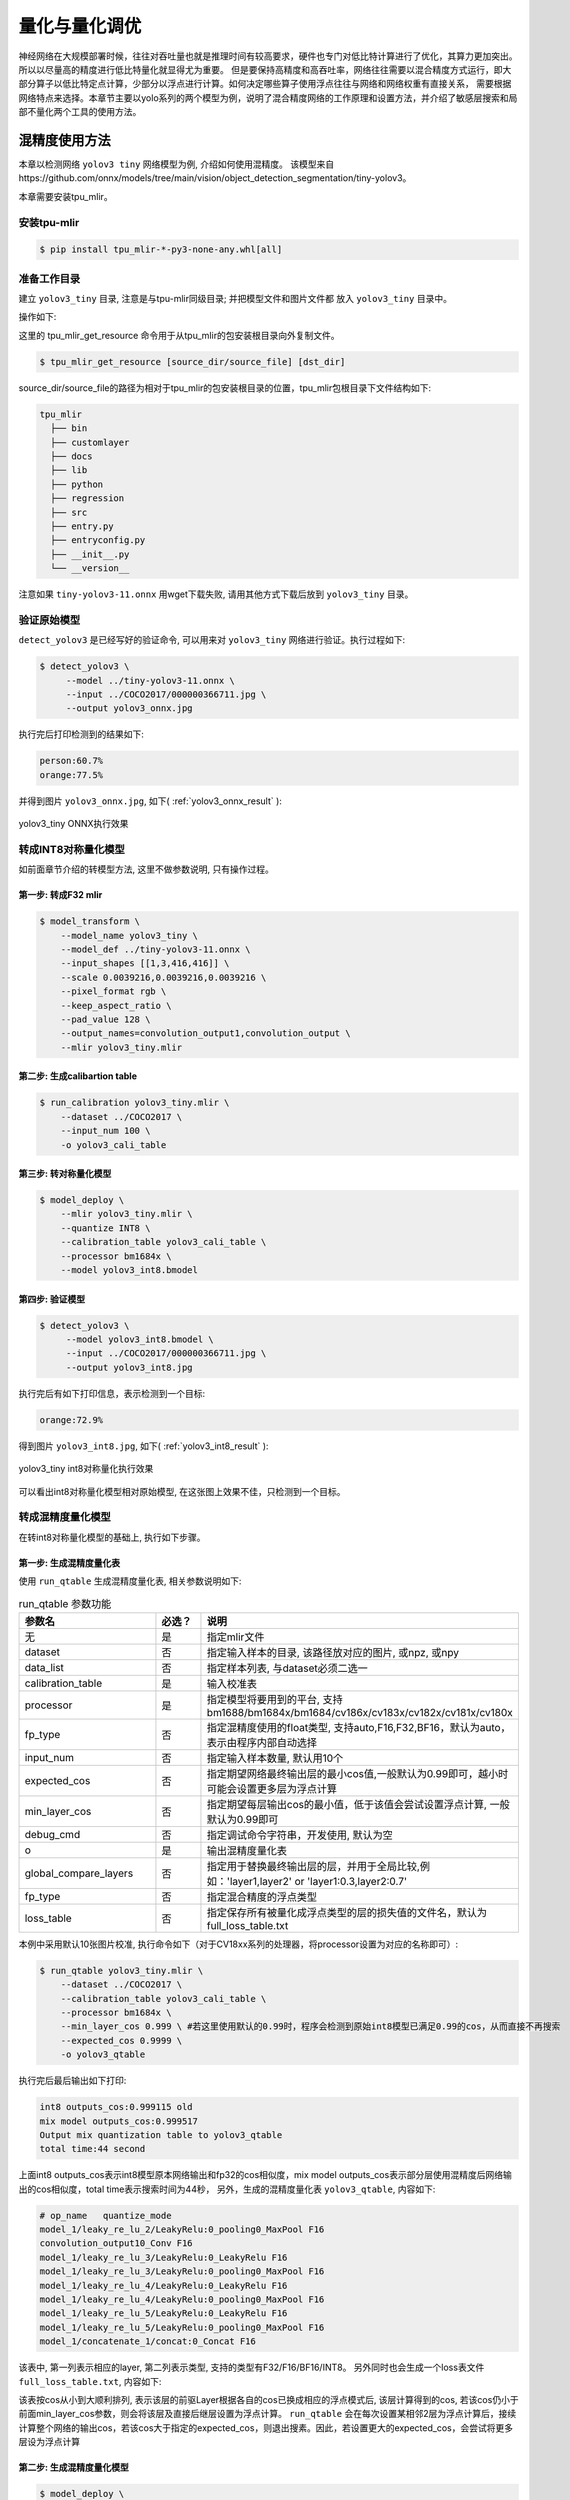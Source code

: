 .. _quantization:

===================
量化与量化调优
===================

神经网络在大规模部署时候，往往对吞吐量也就是推理时间有较高要求，硬件也专门对低比特计算进行了优化，其算力更加突出。所以以尽量高的精度进行低比特量化就显得尤为重要。
但是要保持高精度和高吞吐率，网络往往需要以混合精度方式运行，即大部分算子以低比特定点计算，少部分以浮点进行计算。如何决定哪些算子使用浮点往往与网络和网络权重有直接关系，
需要根据网络特点来选择。本章节主要以yolo系列的两个模型为例，说明了混合精度网络的工作原理和设置方法，并介绍了敏感层搜索和局部不量化两个工具的使用方法。


混精度使用方法
==================

本章以检测网络 ``yolov3 tiny`` 网络模型为例, 介绍如何使用混精度。
该模型来自https://github.com/onnx/models/tree/main/vision/object_detection_segmentation/tiny-yolov3。

本章需要安装tpu_mlir。


安装tpu-mlir
------------------

.. code-block:: shell

   $ pip install tpu_mlir-*-py3-none-any.whl[all]

准备工作目录
------------------

建立 ``yolov3_tiny`` 目录, 注意是与tpu-mlir同级目录; 并把模型文件和图片文件都
放入 ``yolov3_tiny`` 目录中。

操作如下:

.. code-block:: shell
  :linenos:

   $ mkdir yolov3_tiny && cd yolov3_tiny
   $ wget https://github.com/onnx/models/raw/main/vision/object_detection_segmentation/tiny-yolov3/model/tiny-yolov3-11.onnx
   $ tpu_mlir_get_resource regression/dataset/COCO2017 .
   $ mkdir workspace && cd workspace

这里的 tpu_mlir_get_resource 命令用于从tpu_mlir的包安装根目录向外复制文件。

.. code-block:: shell

  $ tpu_mlir_get_resource [source_dir/source_file] [dst_dir]

source_dir/source_file的路径为相对于tpu_mlir的包安装根目录的位置，tpu_mlir包根目录下文件结构如下:

.. code ::

  tpu_mlir
    ├── bin
    ├── customlayer
    ├── docs
    ├── lib
    ├── python
    ├── regression
    ├── src
    ├── entry.py
    ├── entryconfig.py
    ├── __init__.py
    └── __version__

注意如果 ``tiny-yolov3-11.onnx`` 用wget下载失败, 请用其他方式下载后放到 ``yolov3_tiny`` 目录。

验证原始模型
----------------

``detect_yolov3`` 是已经写好的验证命令, 可以用来对 ``yolov3_tiny`` 网络进行验证。执行过程如下:

.. code-block:: shell

   $ detect_yolov3 \
        --model ../tiny-yolov3-11.onnx \
        --input ../COCO2017/000000366711.jpg \
        --output yolov3_onnx.jpg

执行完后打印检测到的结果如下:

.. code-block:: shell

    person:60.7%
    orange:77.5%

并得到图片 ``yolov3_onnx.jpg``, 如下( :ref:`yolov3_onnx_result` ):

.. _yolov3_onnx_result:
.. figure:: ../assets/yolov3_onnx.jpg
   :height: 13cm
   :align: center

   yolov3_tiny ONNX执行效果


转成INT8对称量化模型
----------------------

如前面章节介绍的转模型方法, 这里不做参数说明, 只有操作过程。

第一步: 转成F32 mlir
~~~~~~~~~~~~~~~~~~~~~~

.. code-block:: shell

   $ model_transform \
       --model_name yolov3_tiny \
       --model_def ../tiny-yolov3-11.onnx \
       --input_shapes [[1,3,416,416]] \
       --scale 0.0039216,0.0039216,0.0039216 \
       --pixel_format rgb \
       --keep_aspect_ratio \
       --pad_value 128 \
       --output_names=convolution_output1,convolution_output \
       --mlir yolov3_tiny.mlir

第二步: 生成calibartion table
~~~~~~~~~~~~~~~~~~~~~~~~~~~~~~~~~

.. code-block:: shell

   $ run_calibration yolov3_tiny.mlir \
       --dataset ../COCO2017 \
       --input_num 100 \
       -o yolov3_cali_table

第三步: 转对称量化模型
~~~~~~~~~~~~~~~~~~~~~~~~~~

.. code-block:: shell

   $ model_deploy \
       --mlir yolov3_tiny.mlir \
       --quantize INT8 \
       --calibration_table yolov3_cali_table \
       --processor bm1684x \
       --model yolov3_int8.bmodel

第四步: 验证模型
~~~~~~~~~~~~~~~~~~~

.. code-block:: shell

   $ detect_yolov3 \
        --model yolov3_int8.bmodel \
        --input ../COCO2017/000000366711.jpg \
        --output yolov3_int8.jpg

执行完后有如下打印信息，表示检测到一个目标:

.. code-block:: shell

    orange:72.9%


得到图片 ``yolov3_int8.jpg``, 如下( :ref:`yolov3_int8_result` ):

.. _yolov3_int8_result:
.. figure:: ../assets/yolov3_int8.jpg
   :height: 13cm
   :align: center

   yolov3_tiny int8对称量化执行效果

可以看出int8对称量化模型相对原始模型, 在这张图上效果不佳，只检测到一个目标。


转成混精度量化模型
-----------------------

在转int8对称量化模型的基础上, 执行如下步骤。

第一步: 生成混精度量化表
~~~~~~~~~~~~~~~~~~~~~~~~~

使用 ``run_qtable`` 生成混精度量化表, 相关参数说明如下:

.. list-table:: run_qtable 参数功能
   :widths: 23 8 50
   :header-rows: 1

   * - 参数名
     - 必选？
     - 说明
   * - 无
     - 是
     - 指定mlir文件
   * - dataset
     - 否
     - 指定输入样本的目录, 该路径放对应的图片, 或npz, 或npy
   * - data_list
     - 否
     - 指定样本列表, 与dataset必须二选一
   * - calibration_table
     - 是
     - 输入校准表
   * - processor
     - 是
     - 指定模型将要用到的平台, 支持bm1688/bm1684x/bm1684/cv186x/cv183x/cv182x/cv181x/cv180x
   * - fp_type
     - 否
     - 指定混精度使用的float类型, 支持auto,F16,F32,BF16，默认为auto，表示由程序内部自动选择
   * - input_num
     - 否
     - 指定输入样本数量, 默认用10个
   * - expected_cos
     - 否
     - 指定期望网络最终输出层的最小cos值,一般默认为0.99即可，越小时可能会设置更多层为浮点计算
   * - min_layer_cos
     - 否
     - 指定期望每层输出cos的最小值，低于该值会尝试设置浮点计算, 一般默认为0.99即可
   * - debug_cmd
     - 否
     - 指定调试命令字符串，开发使用, 默认为空
   * - o
     - 是
     - 输出混精度量化表
   * - global_compare_layers
     - 否
     - 指定用于替换最终输出层的层，并用于全局比较,例如：\'layer1,layer2\' or \'layer1:0.3,layer2:0.7\'
   * - fp_type
     - 否
     - 指定混合精度的浮点类型
   * - loss_table
     - 否
     - 指定保存所有被量化成浮点类型的层的损失值的文件名，默认为full_loss_table.txt

本例中采用默认10张图片校准, 执行命令如下（对于CV18xx系列的处理器，将processor设置为对应的名称即可）:

.. code-block:: shell

   $ run_qtable yolov3_tiny.mlir \
       --dataset ../COCO2017 \
       --calibration_table yolov3_cali_table \
       --processor bm1684x \
       --min_layer_cos 0.999 \ #若这里使用默认的0.99时，程序会检测到原始int8模型已满足0.99的cos，从而直接不再搜索
       --expected_cos 0.9999 \
       -o yolov3_qtable

执行完后最后输出如下打印:

.. code-block:: shell

    int8 outputs_cos:0.999115 old
    mix model outputs_cos:0.999517
    Output mix quantization table to yolov3_qtable
    total time:44 second

上面int8 outputs_cos表示int8模型原本网络输出和fp32的cos相似度，mix model outputs_cos表示部分层使用混精度后网络输出的cos相似度，total time表示搜索时间为44秒，
另外，生成的混精度量化表 ``yolov3_qtable``, 内容如下:

.. code-block:: shell

    # op_name   quantize_mode
    model_1/leaky_re_lu_2/LeakyRelu:0_pooling0_MaxPool F16
    convolution_output10_Conv F16
    model_1/leaky_re_lu_3/LeakyRelu:0_LeakyRelu F16
    model_1/leaky_re_lu_3/LeakyRelu:0_pooling0_MaxPool F16
    model_1/leaky_re_lu_4/LeakyRelu:0_LeakyRelu F16
    model_1/leaky_re_lu_4/LeakyRelu:0_pooling0_MaxPool F16
    model_1/leaky_re_lu_5/LeakyRelu:0_LeakyRelu F16
    model_1/leaky_re_lu_5/LeakyRelu:0_pooling0_MaxPool F16
    model_1/concatenate_1/concat:0_Concat F16

该表中, 第一列表示相应的layer, 第二列表示类型, 支持的类型有F32/F16/BF16/INT8。
另外同时也会生成一个loss表文件 ``full_loss_table.txt``, 内容如下:

.. code-block:: shell
    :linenos:

    # platform: bm1684x  mix_mode: F16
    ###
    No.0   : Layer: model_1/leaky_re_lu_3/LeakyRelu:0_LeakyRelu                Cos: 0.994063
    No.1   : Layer: model_1/leaky_re_lu_2/LeakyRelu:0_LeakyRelu                Cos: 0.997447
    No.2   : Layer: model_1/leaky_re_lu_5/LeakyRelu:0_LeakyRelu                Cos: 0.997450
    No.3   : Layer: model_1/leaky_re_lu_4/LeakyRelu:0_LeakyRelu                Cos: 0.997982
    No.4   : Layer: model_1/leaky_re_lu_2/LeakyRelu:0_pooling0_MaxPool         Cos: 0.998163
    No.5   : Layer: convolution_output11_Conv                                  Cos: 0.998300
    No.6   : Layer: convolution_output9_Conv                                   Cos: 0.999302
    No.7   : Layer: model_1/leaky_re_lu_1/LeakyRelu:0_LeakyRelu                Cos: 0.999371
    No.8   : Layer: convolution_output8_Conv                                   Cos: 0.999424
    No.9   : Layer: model_1/leaky_re_lu_1/LeakyRelu:0_pooling0_MaxPool         Cos: 0.999574
    No.10  : Layer: convolution_output12_Conv                                  Cos: 0.999784


该表按cos从小到大顺利排列, 表示该层的前驱Layer根据各自的cos已换成相应的浮点模式后, 该层计算得到的cos, 若该cos仍小于前面min_layer_cos参数，则会将该层及直接后继层设置为浮点计算。
``run_qtable`` 会在每次设置某相邻2层为浮点计算后，接续计算整个网络的输出cos，若该cos大于指定的expected_cos，则退出搜素。因此，若设置更大的expected_cos，会尝试将更多层设为浮点计算


第二步: 生成混精度量化模型
~~~~~~~~~~~~~~~~~~~~~~~~~~~~

.. code-block:: shell

   $ model_deploy \
       --mlir yolov3_tiny.mlir \
       --quantize INT8 \
       --quantize_table yolov3_qtable \
       --calibration_table yolov3_cali_table \
       --processor bm1684x \
       --model yolov3_mix.bmodel

第三步: 验证混精度模型
~~~~~~~~~~~~~~~~~~~~~~~~~~

.. code-block:: shell

   $ detect_yolov3 \
        --model yolov3_mix.bmodel \
        --input ../COCO2017/000000366711.jpg \
        --output yolov3_mix.jpg

执行完后打印结果为:

.. code-block:: shell

    person:63.9%
    orange:72.9%


得到图片yolov3_mix.jpg, 如下( :ref:`yolov3_mix_result` ):

.. _yolov3_mix_result:
.. figure:: ../assets/yolov3_mix.jpg
   :height: 13cm
   :align: center

   yolov3_tiny 混精度对称量化执行效果

可以看出混精度后, 检测结果更接近原始模型的结果。

需要说明的是，除了使用run_qtable生成量化表外，也可根据模型中每一层的相似度对比结果，自行设置量化表中需要做混精度量化的OP的名称和量化类型。


敏感层搜索使用方法
==================

本章以检测网络 ``mobilenet-v2`` 网络模型为例, 介绍如何使用敏感层搜索。
该模型来自nnmodels/pytorch_models/accuracy_test/classification/mobilenet_v2.pt。

本章需要安装tpu_mlir。


安装tpu-mlir
------------------

.. code-block:: shell

   $ pip install tpu_mlir-*-py3-none-any.whl[all]

准备工作目录
------------------

建立 ``mobilenet-v2`` 目录, 注意是与tpu-mlir同级目录; 并把模型文件和图片文件都放入 ``mobilenet-v2`` 目录中。

操作如下:

.. code-block:: shell
  :linenos:

   $ mkdir mobilenet-v2 && cd mobilenet-v2
   $ tpu_mlir_get_resource regression/dataset/ILSVRC2012 .
   $ wget https://github.com/sophgo/tpu-mlir/releases/download/v1.4-beta.0/mobilenet_v2.pt
   $ mkdir workspace && cd workspace

这里的 ``tpu_mlir_get_resource`` 命令用于从tpu_mlir的包安装根目录向外复制文件。

.. code-block:: shell

  $ tpu_mlir_get_resource [source_dir/source_file] [dst_dir]

source_dir/source_file的路径为相对于tpu_mlir的包安装根目录的位置，tpu_mlir包根目录下文件结构如下:

.. code::
tpu_mlir
    ├── bin
    ├── customlayer
    ├── docs
    ├── lib
    ├── python
    ├── regression
    ├── src
    ├── entry.py
    ├── entryconfig.py
    ├── __init__.py
    └── __version__

测试Float和INT8对称量化模型分类效果
---------------------------------

如前面章节介绍的转模型方法, 这里不做参数说明, 只有操作过程。

第一步: 转成FP32 mlir
~~~~~~~~~~~~~~~~~~~~~~

.. code-block:: shell

   $ model_transform \
       --model_name mobilenet_v2 \
       --model_def ../mobilenet_v2.pt \
       --input_shapes [[1,3,224,224]] \
       --resize_dims 256,256 \
       --mean 123.675,116.28,103.53 \
       --scale 0.0171,0.0175,0.0174 \
       --pixel_format rgb \
       --mlir mobilenet_v2.mlir

第二步: 生成calibartion table
~~~~~~~~~~~~~~~~~~~~~~~~~~~~~~~~~

.. code-block:: shell

   $ run_calibration mobilenet_v2.mlir \
       --dataset ../ILSVRC2012 \
       --input_num 100 \
       -o mobilenet_v2_cali_table

第三步: 转FP32 bmodel
~~~~~~~~~~~~~~~~~~~~~~~~~~

.. code-block:: shell

   $ model_deploy \
       --mlir mobilenet_v2.mlir \
       --quantize F32 \
       --processor bm1684 \
       --model mobilenet_v2_bm1684_f32.bmodel

第四步: 转对称量化模型
~~~~~~~~~~~~~~~~~~~~~~~~~~

.. code-block:: shell

   $ model_deploy \
       --mlir mobilenet_v2.mlir \
       --quantize INT8 \
       --processor bm1684 \
       --calibration_table mobilenet_v2_cali_table \
       --model mobilenet_v2_bm1684_int8_sym.bmodel

第五步: 验证FP32模型和INT8对称量化模型
~~~~~~~~~~~~~~~~~~~~~~~~~~~~~~~~~~~~~~~~~~

classify_mobilenet_v2是已经写好的验证程序，可以用来对mobilenet_v2网络进行验证。执行过程如下，FP32模型：

.. code-block:: shell

   $ classify_mobilenet_v2 \
       --model_def mobilenet_v2_bm1684_f32.bmodel \
       --input ../ILSVRC2012/n01440764_9572.JPEG \
       --output mobilenet_v2_fp32_bmodel.JPEG \
       --category_file ../ILSVRC2012/synset_words.txt

在输出结果图片上可以看到如下分类信息，正确结果tench排在第一名：

.. code-block:: shell

    Top-5
    n01440764 tench, Tinca tinca
    n02536864 coho, cohoe, coho salmon, blue jack, silver salmon, Oncorhynchus kisutch
    n02422106 hartebeest
    n02749479 assault rifle, assault gun
    n02916936 bulletproof vest

INT8对称量化模型：

.. code-block:: shell

   $ classify_mobilenet_v2 \
       --model_def mobilenet_v2_bm1684_int8_sym.bmodel \
       --input ../ILSVRC2012/n01440764_9572.JPEG \
       --output mobilenet_v2_INT8_sym_bmodel.JPEG \
       --category_file ../ILSVRC2012/synset_words.txt

在输出结果图片上可以看到如下分类信息，正确结果tench排在第一名：

.. code-block:: shell

    Top-5
    n01440764 tench, Tinca tinca
    n02749479 assault 日file, assau
    n02536864 coho, cohoe, coho
    n02916936 bulletproof vest
    n04336792 stretcher

转成混精度量化模型
-----------------------

在转int8对称量化模型的基础上, 执行如下步骤。

第一步: 进行敏感层搜索
~~~~~~~~~~~~~~~~~~~~~~~~~

使用 ``run_sensitive_layer`` 搜索损失较大的layer，注意尽量使用bad cases进行敏感层搜索，相关参数说明如下:

.. list-table:: run_sensitive_layer 参数功能
   :widths: 23 8 50
   :header-rows: 1

   * - 参数名
     - 必选？
     - 说明
   * - 无
     - 是
     - 指定mlir文件
   * - dataset
     - 否
     - 指定输入样本的目录, 该路径放对应的图片, 或npz, 或npy
   * - data_list
     - 否
     - 指定样本列表, 与dataset必须二选一
   * - calibration_table
     - 是
     - 输入校准表
   * - processor
     - 是
     - 指定模型将要用到的平台, 支持bm1688/bm1684x/bm1684/cv186x/cv183x/cv182x/cv181x/cv180x
   * - fp_type
     - 否
     - 指定混精度使用的float类型, 支持auto,F16,F32,BF16，默认为auto，表示由程序内部自动选择
   * - input_num
     - 否
     - 指定用于量化的输入样本数量, 默认用10个
   * - inference_num
     - 否
     - 指定用于推理的输入样本数量, 默认用10个
   * - max_float_layers
     - 否
     - 指定用于生成qtable的op数量, 默认用5个
   * - tune_list
     - 否
     - 指定用于调整threshold的样本路径
   * - tune_num
     - 否
     - 指定用于调整threshold的样本数量，默认为5
   * - histogram_bin_num
     - 否
     - 指定用于kld方法中使用的bin数量，默认为2048
   * - post_process
     - 否
     - 用户自定义后处理文件路径, 默认为空
   * - expected_cos
     - 否
     - 指定期望网络最终输出层的最小cos值,一般默认为0.99即可，越小时可能会设置更多层为浮点计算
   * - debug_cmd
     - 否
     - 指定调试命令字符串，开发使用, 默认为空
   * - o
     - 是
     - 输出混精度量化表
   * - global_compare_layers
     - 否
     - 指定用于替换最终输出层的层，并用于全局比较,例如：\'layer1,layer2\' or \'layer1:0.3,layer2:0.7\'
   * - fp_type
     - 否
     - 指定混合精度的浮点类型

本例中采用100张图片做量化, 30张图片做推理，执行命令如下:

.. code-block:: shell

   $ run_sensitive_layer mobilenet_v2.mlir \
       --dataset ../ILSVRC2012 \
       --input_num 100 \
       --inference_num 30 \
       --calibration_table mobilenet_v2_cali_table \
       --processor bm1684 \
       --post_process post_process_func.py \
       -o mobilenet_v2_qtable

敏感层搜索支持用户自定义的后处理方法post_process_func.py，可以放在当前工程目录下，也可以放在其他位置，如果放在其他位置需要在post_process中指明文件的完整路径。
后处理方法函数名称需要定义为PostProcess，输入数据为网络的输出，输出数据为后处理结果：

.. code-block:: shell

   $ def PostProcess(data):
       print("in post process")
       return data

执行完后最后输出如下打印:

.. code-block:: shell

    the layer input3.1 is 0 sensitive layer, loss is 0.008808857469573828, type is top.Conv
    the layer input11.1 is 1 sensitive layer, loss is 0.0016958347875666302, type is top.Conv
    the layer input128.1 is 2 sensitive layer, loss is 0.0015641432811860367, type is top.Conv
    the layer input130.1 is 3 sensitive layer, loss is 0.0014325751094084183, type is top.Scale
    the layer input127.1 is 4 sensitive layer, loss is 0.0011817314259702227, type is top.Add
    the layer input13.1 is 5 sensitive layer, loss is 0.001018420214596527, type is top.Scale
    the layer 787 is 6 sensitive layer, loss is 0.0008603856180608993, type is top.Scale
    the layer input2.1 is 7 sensitive layer, loss is 0.0007558935451825732, type is top.Scale
    the layer input119.1 is 8 sensitive layer, loss is 0.000727441637624282, type is top.Add
    the layer input0.1 is 9 sensitive layer, loss is 0.0007138056757098887, type is top.Conv
    the layer input110.1 is 10 sensitive layer, loss is 0.000662179506136229, type is top.Conv
    ......
    run result:
    int8 outputs_cos:0.978847 old
    mix model outputs_cos:0.989741
    Output mix quantization table to mobilenet_qtable
    total time:402.15848112106323
    success sensitive layer search

上面int8 outputs_cos表示int8模型原本网络输出和fp32的cos相似度，mix model outputs_cos表示前五个敏感层使用混精度后网络输出的cos相似度，total time表示搜索时间为402秒，
另外，生成的混精度量化表 ``mobilenet_v2_qtable``, 内容如下:

.. code-block:: shell

    # op_name   quantize_mode
    input3.1 F32
    input11.1 F32
    input128.1 F32
    input130.1 F32
    input127.1 F32

该表中, 第一列表示相应的layer, 第二列表示类型, 支持的类型有F32/F16/BF16/INT8。
与此同时，也会生成一个log日志文件 ``SensitiveLayerSearch``, 内容如下:

.. code-block:: shell
    :linenos:

    INFO:root:start to handle layer: input3.1, type: top.Conv
    INFO:root:adjust layer input3.1 th, with method MAX, and threshlod 5.5119305
    INFO:root:run int8 mode: mobilenet_v2.mlir
    INFO:root:outputs_cos_los = 0.014830573787862011
    INFO:root:adjust layer input3.1 th, with method Percentile9999, and threshlod 4.1202815
    INFO:root:run int8 mode: mobilenet_v2.mlir
    INFO:root:outputs_cos_los = 0.011843443367980822
    INFO:root:adjust layer input3.1 th, with method KL, and threshlod 2.6186381997094728
    INFO:root:run int8 mode: mobilenet_v2.mlir
    INFO:root:outputs_cos_los = 0.008808857469573828
    INFO:root:layer input3.1, layer type is top.Conv, best_th = 2.6186381997094728, best_method = KL, best_cos_loss = 0.008808857469573828


日志文件记录了每个op在每种量化方法（MAX/Percentile9999/KL）得到的threshold下，设置为int8后，混精度模型与原始float模型输出的相似度的loss（1-余弦相似度）。
同时也包含了屏幕端输出的每个op的loss信息以及最后的混精度模型与原始float模型的余弦相似度。
用户可以使用程序输出的qtable，也可以根据loss信息对qtable进行修改，然后生成混精度模型。
在敏感层搜索结束后，最优的threshold会被更新到一个新的量化表new_cali_table.txt，该量化表存储在当前工程目录下，在生成混精度模型时需要调用新量化表。
在本例中，根据输出的loss信息，观察到input3.1的loss比其他op高很多，可以在qtable中只设置input3.1为FP32。

第二步: 生成混精度量化模型
~~~~~~~~~~~~~~~~~~~~~~~~~~~~

.. code-block:: shell

   $ model_deploy \
       --mlir mobilenet_v2.mlir \
       --quantize INT8 \
       --processor bm1684 \
       --calibration_table new_cali_table.txt \
       --quantize_table mobilenet_v2_qtable \
       --model mobilenet_v2_bm1684_mix.bmodel

第三步: 验证混精度模型
~~~~~~~~~~~~~~~~~~~~~~~~~~

.. code-block:: shell

   $ classify_mobilenet_v2 \
       --model_def mobilenet_v2_bm1684_mix.bmodel \
       --input ../ILSVRC2012/n01440764_9572.JPEG \
       --output mobilenet_v2_INT8_sym_bmodel.JPEG \
       --category_file ../ILSVRC2012/synset_words.txt

在输出结果图片上可以看到如下分类信息，可以看出混精度后, 正确结果tench排到了第一名。

.. code-block:: shell

    Top-5
    n01440764 tench, Tinca tinca
    n02749479 assault rifle, assault gun
    n02916936 bulletproof vest
    n02536864 coho, cohoe, coho salmon, blue jack, silver salmon, Oncorhynchus kisutch
    n04090263 rifle


局部不量化
==================

对于特定网络，部分层由于数据分布差异大，量化成INT8会大幅降低模型精度，使用局部不量化功能，可以一键将部分层之前、之后、之间添加到混精度表中，在生成混精度模型时，这部分层将不被量化。

使用方法
------------------
本章将沿用第三章提到的yolov5s网络的例子，介绍如何使用局部不量化功能，快速生成混精度模型。

生成FP32和INT8模型的过程与第三章相同，下面仅介绍精度测试方案与混精度流程。

对于yolo系列模型来说，最后三个卷积层由于数据分布差异较大，常常手动添加混精度表以提升精度。使用局部不量化功能，从FP32 mlir文件搜索到对应的层。快速添加混精度表。

.. code-block:: shell

   $ fp_forward \
       yolov5s.mlir \
       --quantize INT8 \
       --processor bm1684x \
       --fpfwd_outputs 474_Conv,326_Conv,622_Conv\
       -o yolov5s_qtable

点开yolov5s_qtable可以看见相关层都被加入到qtable中。

生成混精度模型

.. code-block:: shell

   $ model_deploy \
       --mlir yolov5s.mlir \
       --quantize INT8 \
       --calibration_table yolov5s_cali_table \
       --quantize_table yolov5s_qtable\
       --processor bm1684x \
       --test_input yolov5s_in_f32.npz \
       --test_reference yolov5s_top_outputs.npz \
       --tolerance 0.85,0.45 \
       --model yolov5s_1684x_mix.bmodel


验证FP32模型和混精度模型的精度
model-zoo中有对目标检测模型进行精度验证的程序yolo，可以在mlir.config.yaml中使用harness字段调用yolo：

相关字段修改如下

.. code-block:: shell

    $ dataset:
        imagedir: $(coco2017_val_set)
        anno: $(coco2017_anno)/instances_val2017.json

      harness:
        type: yolo
        args:
          - name: FP32
            bmodel: $(workdir)/$(name)_bm1684_f32.bmodel
          - name: INT8
            bmodel: $(workdir)/$(name)_bm1684_int8_sym.bmodel
          - name: mix
            bmodel: $(workdir)/$(name)_bm1684_mix.bmodel

切换到model-zoo顶层目录，使用tpu_perf.precision_benchmark进行精度测试，命令如下：

.. code-block:: shell

   $ python3 -m tpu_perf.precision_benchmark yolov5s_path --mlir --target BM1684X --devices 0

执行完后，精度测试的结果存放在output/yolo.csv中:

FP32模型mAP为： 37.14%

INT8模型mAP为： 34.70%

混精度模型mAP为： 36.18%

在yolov5以外的检测模型上，使用混精度的方式常会有更明显的效果。


参数说明
------------------
.. list-table:: fp_forward 参数功能
   :widths: 23 8 50
   :header-rows: 1

   * - 参数名
     - 必选？
     - 说明
   * - 无
     - 是
     - 指定mlir文件
   * - fpfwd_inputs
     - 否
     - 指定层（包含本层）之前不执行量化，多输入用,间隔
   * - fpfwd_outputs
     - 否
     - 指定层（包含本层）之后不执行量化，多输入用,间隔
   * - fpfwd_blocks
     - 否
     - 指定起点和终点之间的层不执行量化，起点和终点之间用:间隔，多个block之间用空格间隔
   * - processor
     - 是
     - 指定模型将要用到的平台, 支持bm1688/bm1684x/bm1684/cv186x/cv183x/cv182x/cv181x/cv180x
   * - fp_type
     - 否
     - 指定混精度使用的float类型, 支持auto,F16,F32,BF16，默认为auto，表示由程序内部自动选择
   * - o
     - 是
     - 输出混精度量化表
